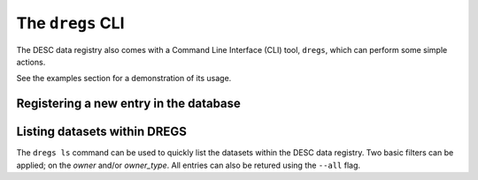 .. _dregs_cli:

The ``dregs`` CLI
=================

The DESC data registry also comes with a Command Line Interface (CLI) tool,
``dregs``,  which can perform some simple actions.

See the examples section for a demonstration of its usage.

Registering a new entry in the database
---------------------------------------

.. autoprogram:: cli.cli:arg_register
   :prog: dregs register

Listing datasets within DREGS
-----------------------------

The ``dregs ls`` command can be used to quickly list the datasets within the
DESC data registry. Two basic filters can be applied; on the `owner` and/or
`owner_type`. All entries can also be retured using the ``--all`` flag.

.. autoprogram:: cli.cli:arg_ls
   :prog: dregs ls
